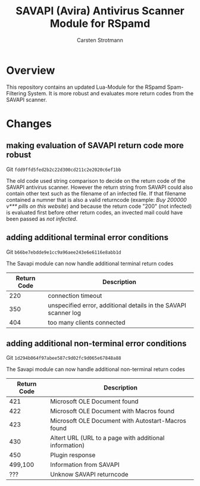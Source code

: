 #+Title: SAVAPI (Avira) Antivirus Scanner Module for RSpamd
#+Author: Carsten Strotmann


* Overview

This repository contains an updated Lua-Module for the RSpamd
Spam-Filtering System. It is more robust and evaluates more return
codes from the SAVAPI scanner.

* Changes

** making evaluation of SAVAPI return code more robust

Git =fdd9ffd5fed2b2c22d300cd211c2e2020c6ef1bb=

The old code used string comparison to decide on the return code of the
SAVAPI antivirus scanner. However the return string from SAVAPI could
also contain other text such as the filename of an infected file. If
that filename contained a numner that is also a valid returncode
(example: /Buy 200000 v*** pills on this website/) and because the
return code "200" (not infected) is evaluated first before other
return codes, an invected mail could have been passed as /not
infected/.




** adding additional terminal error conditions

Git =b66be7ebdde9e1cc9a96aee243e6e6116e8abb1d= 

The Savapi module can now handle additional terminal return codes

 | Return Code | Description                                                     |
 |-------------+-----------------------------------------------------------------|
 |         220 | connection timeout                                              |
 |         350 | unspecified error, additional details in the SAVAPI scanner log |
 |         404 | too many clients connected                                      |

** adding additional non-terminal error conditions

Git =1d294b064f97abee587c9d02fc9d065e67848a88=

The Savapi module can now handle additional non-terminal return codes

 | Return Code | Description                                            |
 |-------------+--------------------------------------------------------|
 |         421 | Microsoft OLE Document found                           |
 |         422 | Microsoft OLE Document with Macros found               |
 |         423 | Microsoft OLE Document with Autostart-Macros found     |
 |         430 | Altert URL (URL to a page with additional information) |
 |         450 | Plugin response                                        |
 |     499,100 | Information from SAVAPI                                |
 |         ??? | Unknow SAVAPI returncode                               |

